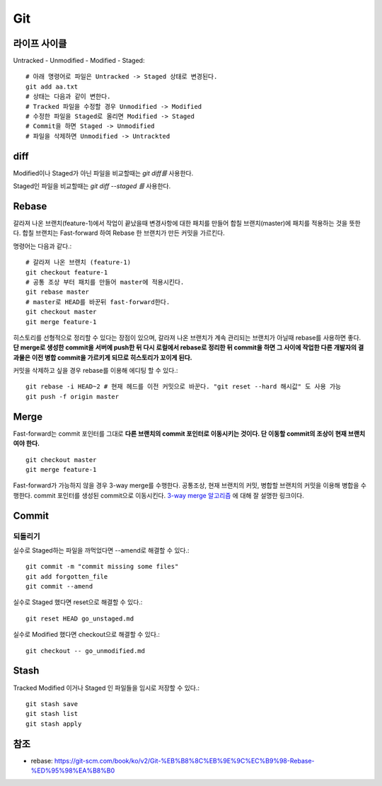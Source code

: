 .. _git_intro:

*****************
Git
*****************

===============
 라이프 사이클
===============

Untracked - Unmodified - Modified - Staged::

  # 아래 명령어로 파일은 Untracked -> Staged 상태로 변경된다.
  git add aa.txt 
  # 상태는 다음과 같이 변한다.
  # Tracked 파일을 수정할 경우 Unmodified -> Modified
  # 수정한 파일을 Staged로 올리면 Modified -> Staged
  # Commit을 하면 Staged -> Unmodified
  # 파일을 삭제하면 Unmodified -> Untrackted

======
 diff
======

Modified이나 Staged가 아닌 파일을 비교할때는 *git diff를* 사용한다.

Staged인 파일을 비교할때는 *git diff --staged 를* 사용한다.

========
 Rebase
========

갈라져 나온 브랜치(feature-1)에서 작업이 끝났을때 변경사항에 대한 패치를 만들어 합칠 브랜치(master)에 패치를 적용하는 것을 뜻한다. 합칠 브랜치는 Fast-forward 하여 Rebase 한 브랜치가 만든 커밋을 가르킨다.

명령어는 다음과 같다.::

    # 갈라져 나온 브랜치 (feature-1)
    git checkout feature-1
    # 공통 조상 부터 패치를 만들어 master에 적용시킨다.
    git rebase master
    # master로 HEAD를 바꾼뒤 fast-forward한다.
    git checkout master
    git merge feature-1
 
히스토리를 선형적으로 정리할 수 있다는 장점이 있으며, 갈라져 나온 브랜치가 계속 관리되는 브랜치가 아닐때 rebase를 사용하면 좋다. 
**단 merge로 생성한 commit을 서버에 push한 뒤 다시 로컬에서 rebase로 정리한 뒤 commit을 하면 그 사이에 작업한 다른 개발자의 결과물은 이전 병합 commit을 가르키게 되므로 히스토리가 꼬이게 된다.**

커밋을 삭제하고 싶을 경우 rebase를 이용해 에디팅 할 수 있다.::

  git rebase -i HEAD~2 # 현재 헤드를 이전 커밋으로 바꾼다. "git reset --hard 해시값" 도 사용 가능
  git push -f origin master
 
=======
 Merge
=======

Fast-forward는 commit 포인터를 그대로 **다른 브랜치의 commit 포인터로 이동시키는 것이다. 단 이동할 commit의 조상이 현재 브랜치여야 한다.** ::

  git checkout master
  git merge feature-1

Fast-forward가 가능하지 않을 경우 3-way merge를 수행한다. 공통조상, 현재 브랜치의 커밋, 병합할 브랜치의 커밋을 이용해 병합을 수행한다. commit 포인터를 생성된 commit으로 이동시킨다.
`3-way merge 알고리즘 <https://blog.npcode.com/2012/09/29/3-way-merge-%EC%95%8C%EA%B3%A0%EB%A6%AC%EC%A6%98%EC%97%90-%EB%8C%80%ED%95%B4/>`_ 에 대해 잘 설명한 링크이다.

========
 Commit
========

되돌리기
========

실수로 Staged하는 파일을 까먹었다면 --amend로 해결할 수 있다.::

  git commit -m "commit missing some files"
  git add forgotten_file
  git commit --amend

실수로 Staged 했다면 reset으로 해결할 수 있다.::

  git reset HEAD go_unstaged.md

실수로 Modified 했다면 checkout으로 해결할 수 있다.::

  git checkout -- go_unmodified.md

=======
 Stash
=======

Tracked Modified 이거나 Staged 인 파일들을 임시로 저장할 수 있다.::

  git stash save
  git stash list
  git stash apply

======
 참조
======

- rebase: https://git-scm.com/book/ko/v2/Git-%EB%B8%8C%EB%9E%9C%EC%B9%98-Rebase-%ED%95%98%EA%B8%B0
